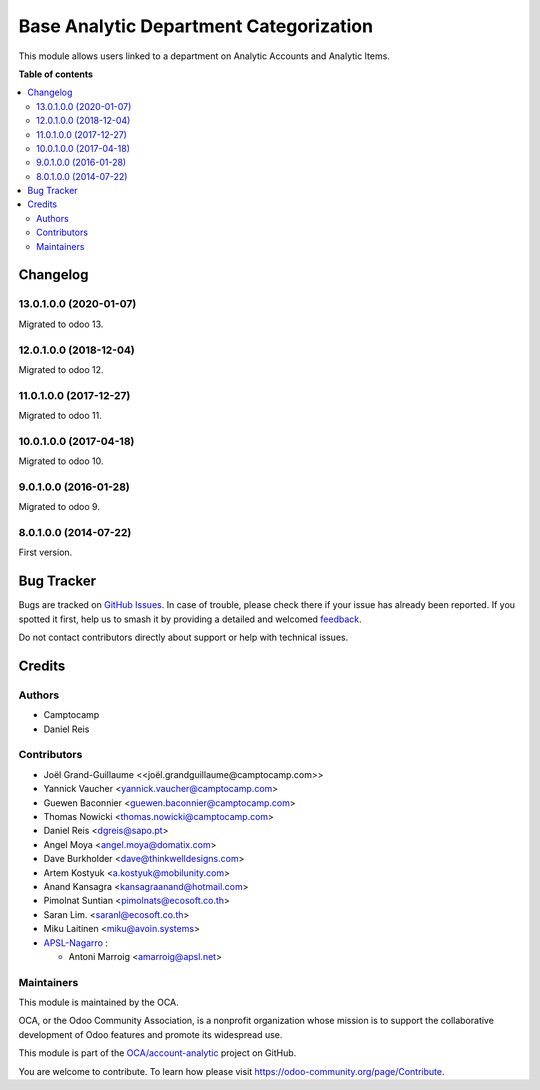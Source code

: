 =======================================
Base Analytic Department Categorization
=======================================

.. 
   !!!!!!!!!!!!!!!!!!!!!!!!!!!!!!!!!!!!!!!!!!!!!!!!!!!!
   !! This file is generated by oca-gen-addon-readme !!
   !! changes will be overwritten.                   !!
   !!!!!!!!!!!!!!!!!!!!!!!!!!!!!!!!!!!!!!!!!!!!!!!!!!!!
   !! source digest: sha256:77df52af4e12e9e6a9649b697d2f51753c16adb146985e2fd67d1d654570a94a
   !!!!!!!!!!!!!!!!!!!!!!!!!!!!!!!!!!!!!!!!!!!!!!!!!!!!

.. |badge1| image:: https://img.shields.io/badge/maturity-Beta-yellow.png
    :target: https://odoo-community.org/page/development-status
    :alt: Beta
.. |badge2| image:: https://img.shields.io/badge/licence-AGPL--3-blue.png
    :target: http://www.gnu.org/licenses/agpl-3.0-standalone.html
    :alt: License: AGPL-3
.. |badge3| image:: https://img.shields.io/badge/github-OCA%2Faccount--analytic-lightgray.png?logo=github
    :target: https://github.com/OCA/account-analytic/tree/18.0/analytic_base_department
    :alt: OCA/account-analytic
.. |badge4| image:: https://img.shields.io/badge/weblate-Translate%20me-F47D42.png
    :target: https://translation.odoo-community.org/projects/account-analytic-18-0/account-analytic-18-0-analytic_base_department
    :alt: Translate me on Weblate
.. |badge5| image:: https://img.shields.io/badge/runboat-Try%20me-875A7B.png
    :target: https://runboat.odoo-community.org/builds?repo=OCA/account-analytic&target_branch=18.0
    :alt: Try me on Runboat

|badge1| |badge2| |badge3| |badge4| |badge5|

This module allows users linked to a department on Analytic Accounts and
Analytic Items.

**Table of contents**

.. contents::
   :local:

Changelog
=========

13.0.1.0.0 (2020-01-07)
-----------------------

Migrated to odoo 13.

12.0.1.0.0 (2018-12-04)
-----------------------

Migrated to odoo 12.

11.0.1.0.0 (2017-12-27)
-----------------------

Migrated to odoo 11.

10.0.1.0.0 (2017-04-18)
-----------------------

Migrated to odoo 10.

9.0.1.0.0 (2016-01-28)
----------------------

Migrated to odoo 9.

8.0.1.0.0 (2014-07-22)
----------------------

First version.

Bug Tracker
===========

Bugs are tracked on `GitHub Issues <https://github.com/OCA/account-analytic/issues>`_.
In case of trouble, please check there if your issue has already been reported.
If you spotted it first, help us to smash it by providing a detailed and welcomed
`feedback <https://github.com/OCA/account-analytic/issues/new?body=module:%20analytic_base_department%0Aversion:%2018.0%0A%0A**Steps%20to%20reproduce**%0A-%20...%0A%0A**Current%20behavior**%0A%0A**Expected%20behavior**>`_.

Do not contact contributors directly about support or help with technical issues.

Credits
=======

Authors
-------

* Camptocamp
* Daniel Reis

Contributors
------------

-  Joël Grand-Guillaume <<joël.grandguillaume@camptocamp.com>>
-  Yannick Vaucher <yannick.vaucher@camptocamp.com>
-  Guewen Baconnier <guewen.baconnier@camptocamp.com>
-  Thomas Nowicki <thomas.nowicki@camptocamp.com>
-  Daniel Reis <dgreis@sapo.pt>
-  Angel Moya <angel.moya@domatix.com>
-  Dave Burkholder <dave@thinkwelldesigns.com>
-  Artem Kostyuk <a.kostyuk@mobilunity.com>
-  Anand Kansagra <kansagraanand@hotmail.com>
-  Pimolnat Suntian <pimolnats@ecosoft.co.th>
-  Saran Lim. <saranl@ecosoft.co.th>
-  Miku Laitinen <miku@avoin.systems>
-  `APSL-Nagarro <https://apsl.tech>`__ :

   -  Antoni Marroig <amarroig@apsl.net>

Maintainers
-----------

This module is maintained by the OCA.

.. image:: https://odoo-community.org/logo.png
   :alt: Odoo Community Association
   :target: https://odoo-community.org

OCA, or the Odoo Community Association, is a nonprofit organization whose
mission is to support the collaborative development of Odoo features and
promote its widespread use.

This module is part of the `OCA/account-analytic <https://github.com/OCA/account-analytic/tree/18.0/analytic_base_department>`_ project on GitHub.

You are welcome to contribute. To learn how please visit https://odoo-community.org/page/Contribute.
